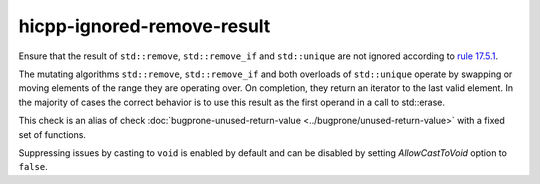 .. title:: clang-tidy - hicpp-ignored-remove-result

hicpp-ignored-remove-result
===========================

Ensure that the result of ``std::remove``, ``std::remove_if`` and ``std::unique``
are not ignored according to
`rule 17.5.1 <https://www.perforce.com/resources/qac/high-integrity-cpp-coding-standard/standard-library>`_.

The mutating algorithms ``std::remove``, ``std::remove_if`` and both overloads
of ``std::unique`` operate by swapping or moving elements of the range they are
operating over. On completion, they return an iterator to the last valid
element. In the majority of cases the correct behavior is to use this result as
the first operand in a call to std::erase.

This check is an alias of check :doc:`bugprone-unused-return-value <../bugprone/unused-return-value>`
with a fixed set of functions.

Suppressing issues by casting to ``void`` is enabled by default and can be
disabled by setting `AllowCastToVoid` option to ``false``.
